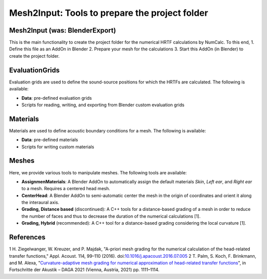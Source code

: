 ==========================================================================
Mesh2Input: Tools to prepare the project folder
==========================================================================

Mesh2Input (was: BlenderExport)
=============

This is the main functionality to create the project folder for
the numerical HRTF calculations by NumCalc. To this end, 
1. Define this file as an AddOn in Blender
2. Prepare your mesh for the calculations
3. Start this AddOn (in Blender) to create the project folder. 

EvaluationGrids
===============

Evaluation grids are used to define the sound-source positions for which the HRTFs are
calculated. The following is available:

- **Data**: pre-defined evaluation grids
- Scripts for reading, writing, and exporting from Blender custom evaluation grids

Materials
=========

Materials are used to define acoustic boundary conditions for a mesh. The following is available:

- **Data**: pre-defined materials
- Scripts for writing custom materials

Meshes
======

Here, we provide various tools to manipulate meshes. The following tools are available: 

- **AssignmenMaterials**: A Blender AddOn to automatically assign the default materials *Skin*, *Left ear*, and *Right ear* to a mesh. Requires a centered head mesh.
- **CenterHead**: A Blender AddOn to semi-automatic center the mesh in the origin of coordinates and orient it along the interaural axis.
- **Grading, Distance based** (discontinued): A C++ tools for a distance-based grading of a mesh in order to reduce the number of faces and thus to decrease the duration of the numerical calculations [1].
- **Grading, Hybrid** (recommended): A C++ tool for a distance-based grading considering the local curvature [1].

References
==========

1 H. Ziegelwanger, W. Kreuzer, and P. Majdak, "A-priori mesh grading for the numerical calculation of the head-related transfer functions," Appl. Acoust. 114, 99–110 (2016). doi:`10.1016/j.apacoust.2016.07.005 <https://doi.org/10.1016/j.apacoust.2016.07.005>`_
2 T. Palm, S. Koch, F. Brinkmann, and M. Alexa, "`Curvature-adaptive mesh grading for numerical approximation of head-related transfer functions <https://www.researchgate.net/publication/280007918_MESH2HRTF_AN_OPEN-SOURCE_SOFTWARE_PACKAGE_FOR_THE_NUMERICAL_CALCULATION_OF_HEAD-RELATED_TRANFER_FUNCTIONS>`_", in Fortschritte der Akustik – DAGA 2021 (Vienna, Austria, 2021) pp. 1111–1114.

